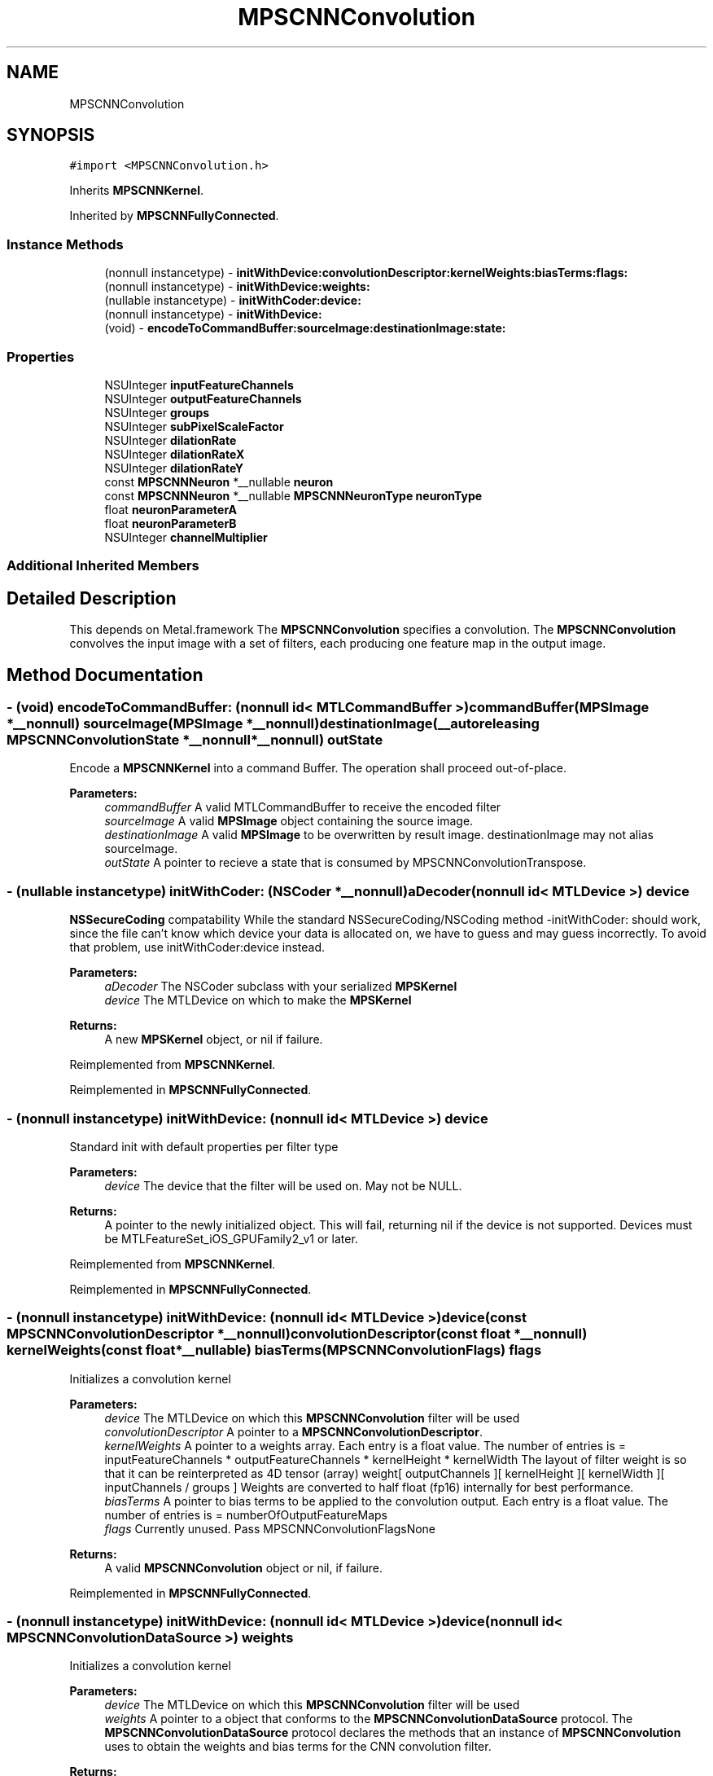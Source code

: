 .TH "MPSCNNConvolution" 3 "Sun Jul 2 2017" "Version MetalPerformanceShaders-84.1" "MetalPerformanceShaders.framework" \" -*- nroff -*-
.ad l
.nh
.SH NAME
MPSCNNConvolution
.SH SYNOPSIS
.br
.PP
.PP
\fC#import <MPSCNNConvolution\&.h>\fP
.PP
Inherits \fBMPSCNNKernel\fP\&.
.PP
Inherited by \fBMPSCNNFullyConnected\fP\&.
.SS "Instance Methods"

.in +1c
.ti -1c
.RI "(nonnull instancetype) \- \fBinitWithDevice:convolutionDescriptor:kernelWeights:biasTerms:flags:\fP"
.br
.ti -1c
.RI "(nonnull instancetype) \- \fBinitWithDevice:weights:\fP"
.br
.ti -1c
.RI "(nullable instancetype) \- \fBinitWithCoder:device:\fP"
.br
.ti -1c
.RI "(nonnull instancetype) \- \fBinitWithDevice:\fP"
.br
.ti -1c
.RI "(void) \- \fBencodeToCommandBuffer:sourceImage:destinationImage:state:\fP"
.br
.in -1c
.SS "Properties"

.in +1c
.ti -1c
.RI "NSUInteger \fBinputFeatureChannels\fP"
.br
.ti -1c
.RI "NSUInteger \fBoutputFeatureChannels\fP"
.br
.ti -1c
.RI "NSUInteger \fBgroups\fP"
.br
.ti -1c
.RI "NSUInteger \fBsubPixelScaleFactor\fP"
.br
.ti -1c
.RI "NSUInteger \fBdilationRate\fP"
.br
.ti -1c
.RI "NSUInteger \fBdilationRateX\fP"
.br
.ti -1c
.RI "NSUInteger \fBdilationRateY\fP"
.br
.ti -1c
.RI "const \fBMPSCNNNeuron\fP *__nullable \fBneuron\fP"
.br
.ti -1c
.RI "const \fBMPSCNNNeuron\fP *__nullable \fBMPSCNNNeuronType\fP \fBneuronType\fP"
.br
.ti -1c
.RI "float \fBneuronParameterA\fP"
.br
.ti -1c
.RI "float \fBneuronParameterB\fP"
.br
.ti -1c
.RI "NSUInteger \fBchannelMultiplier\fP"
.br
.in -1c
.SS "Additional Inherited Members"
.SH "Detailed Description"
.PP 
This depends on Metal\&.framework  The \fBMPSCNNConvolution\fP specifies a convolution\&. The \fBMPSCNNConvolution\fP convolves the input image with a set of filters, each producing one feature map in the output image\&. 
.SH "Method Documentation"
.PP 
.SS "\- (void) encodeToCommandBuffer: (nonnull id< MTLCommandBuffer >) commandBuffer(\fBMPSImage\fP *__nonnull) sourceImage(\fBMPSImage\fP *__nonnull) destinationImage(__autoreleasing \fBMPSCNNConvolutionState\fP *__nonnull *__nonnull) outState"
Encode a \fBMPSCNNKernel\fP into a command Buffer\&. The operation shall proceed out-of-place\&. 
.PP
\fBParameters:\fP
.RS 4
\fIcommandBuffer\fP A valid MTLCommandBuffer to receive the encoded filter 
.br
\fIsourceImage\fP A valid \fBMPSImage\fP object containing the source image\&. 
.br
\fIdestinationImage\fP A valid \fBMPSImage\fP to be overwritten by result image\&. destinationImage may not alias sourceImage\&. 
.br
\fIoutState\fP A pointer to recieve a state that is consumed by MPSCNNConvolutionTranspose\&. 
.RE
.PP

.SS "\- (nullable instancetype) \fBinitWithCoder:\fP (NSCoder *__nonnull) aDecoder(nonnull id< MTLDevice >) device"
\fBNSSecureCoding\fP compatability  While the standard NSSecureCoding/NSCoding method -initWithCoder: should work, since the file can't know which device your data is allocated on, we have to guess and may guess incorrectly\&. To avoid that problem, use initWithCoder:device instead\&. 
.PP
\fBParameters:\fP
.RS 4
\fIaDecoder\fP The NSCoder subclass with your serialized \fBMPSKernel\fP 
.br
\fIdevice\fP The MTLDevice on which to make the \fBMPSKernel\fP 
.RE
.PP
\fBReturns:\fP
.RS 4
A new \fBMPSKernel\fP object, or nil if failure\&. 
.RE
.PP

.PP
Reimplemented from \fBMPSCNNKernel\fP\&.
.PP
Reimplemented in \fBMPSCNNFullyConnected\fP\&.
.SS "\- (nonnull instancetype) initWithDevice: (nonnull id< MTLDevice >) device"
Standard init with default properties per filter type 
.PP
\fBParameters:\fP
.RS 4
\fIdevice\fP The device that the filter will be used on\&. May not be NULL\&. 
.RE
.PP
\fBReturns:\fP
.RS 4
A pointer to the newly initialized object\&. This will fail, returning nil if the device is not supported\&. Devices must be MTLFeatureSet_iOS_GPUFamily2_v1 or later\&. 
.RE
.PP

.PP
Reimplemented from \fBMPSCNNKernel\fP\&.
.PP
Reimplemented in \fBMPSCNNFullyConnected\fP\&.
.SS "\- (nonnull instancetype) \fBinitWithDevice:\fP (nonnull id< MTLDevice >) device(const \fBMPSCNNConvolutionDescriptor\fP *__nonnull) convolutionDescriptor(const float *__nonnull) kernelWeights(const float *__nullable) biasTerms(\fBMPSCNNConvolutionFlags\fP) flags"
Initializes a convolution kernel 
.PP
\fBParameters:\fP
.RS 4
\fIdevice\fP The MTLDevice on which this \fBMPSCNNConvolution\fP filter will be used 
.br
\fIconvolutionDescriptor\fP A pointer to a \fBMPSCNNConvolutionDescriptor\fP\&. 
.br
\fIkernelWeights\fP A pointer to a weights array\&. Each entry is a float value\&. The number of entries is = inputFeatureChannels * outputFeatureChannels * kernelHeight * kernelWidth The layout of filter weight is so that it can be reinterpreted as 4D tensor (array) weight[ outputChannels ][ kernelHeight ][ kernelWidth ][ inputChannels / groups ] Weights are converted to half float (fp16) internally for best performance\&. 
.br
\fIbiasTerms\fP A pointer to bias terms to be applied to the convolution output\&. Each entry is a float value\&. The number of entries is = numberOfOutputFeatureMaps 
.br
\fIflags\fP Currently unused\&. Pass MPSCNNConvolutionFlagsNone
.RE
.PP
\fBReturns:\fP
.RS 4
A valid \fBMPSCNNConvolution\fP object or nil, if failure\&. 
.RE
.PP

.PP
Reimplemented in \fBMPSCNNFullyConnected\fP\&.
.SS "\- (nonnull instancetype) \fBinitWithDevice:\fP (nonnull id< MTLDevice >) device(nonnull id< \fBMPSCNNConvolutionDataSource\fP >) weights"
Initializes a convolution kernel 
.PP
\fBParameters:\fP
.RS 4
\fIdevice\fP The MTLDevice on which this \fBMPSCNNConvolution\fP filter will be used 
.br
\fIweights\fP A pointer to a object that conforms to the \fBMPSCNNConvolutionDataSource\fP protocol\&. The \fBMPSCNNConvolutionDataSource\fP protocol declares the methods that an instance of \fBMPSCNNConvolution\fP uses to obtain the weights and bias terms for the CNN convolution filter\&.
.RE
.PP
\fBReturns:\fP
.RS 4
A valid \fBMPSCNNConvolution\fP object or nil, if failure\&. 
.RE
.PP

.PP
Reimplemented in \fBMPSCNNFullyConnected\fP\&.
.SH "Property Documentation"
.PP 
.SS "\- (NSUInteger) channelMultiplier\fC [read]\fP, \fC [nonatomic]\fP, \fC [assign]\fP"
Channel multiplier\&.  For convolution created with \fBMPSCNNDepthWiseConvolutionDescriptor\fP, it is the number of output feature channels for each input channel\&. See \fBMPSCNNDepthWiseConvolutionDescriptor\fP for more details\&. Default is 0 which means regular CNN convolution\&. 
.SS "\- dilationRate\fC [read]\fP, \fC [nonatomic]\fP, \fC [assign]\fP"
Dilation rate which was passed in as part of \fBMPSCNNConvolutionDescriptor\fP when creating this \fBMPSCNNConvolution\fP object\&. WARNING: This is deprecated\&. Please use dilationRateX and dilationRateY instead\&.
.PP
Dilation rate which was passed in as part of \fBMPSCNNConvolutionDescriptor\fP when creating this \fBMPSCNNConvolution\fP object\&. 
.SS "\- dilationRateX\fC [read]\fP, \fC [nonatomic]\fP, \fC [assign]\fP"
Dilation rate which was passed in as part of \fBMPSCNNConvolutionDescriptor\fP when creating this \fBMPSCNNConvolution\fP object\&. 
.SS "\- (NSUInteger) dilationRateY\fC [read]\fP, \fC [nonatomic]\fP, \fC [assign]\fP"

.SS "\- groups\fC [read]\fP, \fC [nonatomic]\fP, \fC [assign]\fP"
Number of groups input and output channels are divided into\&. 
.SS "\- inputFeatureChannels\fC [read]\fP, \fC [nonatomic]\fP, \fC [assign]\fP"
The number of feature channels per pixel in the input image\&. 
.SS "\- neuron\fC [read]\fP, \fC [nonatomic]\fP, \fC [assign]\fP"
\fBMPSCNNNeuron\fP filter to be applied as part of convolution\&. Can be nil in wich case no neuron activation fuction is applied\&. 
.SS "\- (float) neuronParameterA\fC [read]\fP, \fC [nonatomic]\fP, \fC [assign]\fP"
Parameter 'a' for the neuron\&. Default: 1\&.0f  Please see class description for interpretation of a\&. 
.SS "\- (float) neuronParameterB\fC [read]\fP, \fC [nonatomic]\fP, \fC [assign]\fP"
Parameter 'b' for the neuron\&. Default: 1\&.0f  Please see class description for interpretation of b\&. 
.SS "\- (const \fBMPSCNNNeuron\fP* __nullable \fBMPSCNNNeuronType\fP) neuronType\fC [read]\fP, \fC [nonatomic]\fP, \fC [assign]\fP"
The type of neuron to append to the convolution  Please see class description for a full list\&. Default is MPSCNNNeuronTypeNone\&. 
.SS "\- outputFeatureChannels\fC [read]\fP, \fC [nonatomic]\fP, \fC [assign]\fP"
The number of feature channels per pixel in the output image\&. 
.SS "\- subPixelScaleFactor\fC [read]\fP, \fC [nonatomic]\fP, \fC [assign]\fP"
Sub pixel scale factor which was passed in as part of \fBMPSCNNConvolutionDescriptor\fP when creating this \fBMPSCNNConvolution\fP object\&. 

.SH "Author"
.PP 
Generated automatically by Doxygen for MetalPerformanceShaders\&.framework from the source code\&.
